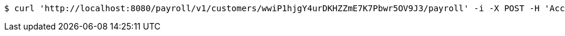 [source,bash]
----
$ curl 'http://localhost:8080/payroll/v1/customers/wwiP1hjgY4urDKHZZmE7K7Pbwr5OV9J3/payroll' -i -X POST -H 'Accept: application/json' -H 'Content-Type: application/json' -d 'wwiP1hjgY4urDKHZZmE7K7Pbwr5OV9J3'
----